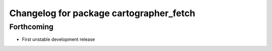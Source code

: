 ^^^^^^^^^^^^^^^^^^^^^^^^^^^^^^^^^^^^^^^^
Changelog for package cartographer_fetch
^^^^^^^^^^^^^^^^^^^^^^^^^^^^^^^^^^^^^^^^

Forthcoming
-----------
* First unstable development release
